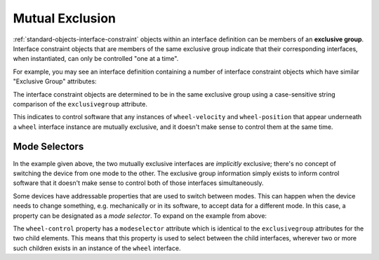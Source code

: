.. _tutorial-mutual-exclusion:

################
Mutual Exclusion
################

:ref:`standard-objects-interface-constraint` objects within an interface definition can be members
of an **exclusive group**. Interface constraint objects that are members of the same exclusive
group indicate that their corresponding interfaces, when instantiated, can only be controlled "one
at a time".

For example, you may see an interface definition containing a number of interface constraint
objects which have similar "Exclusive Group" attributes:

.. tabs::

  .. code-tab:: xml

    <!-- Simplified... -->
    <interfacedef class="org.esta.wheel.1/wheel" name="Wheel" description="An indexable, rotating wheel">
      <interfaceconstraint class="org.esta.wheel.1/wheel-velocity" maximum="1" exclusivegroup="wheel-control" />
      <interfaceconstraint class="org.esta.wheel.1/wheel-position" maximum="1" exclusivegroup="wheel-control" />
    </interfacedef>

  .. code-tab:: json

    {
      "type": "interfacedef",
      "class": "org.esta.wheel.1/wheel",
      "name": "Wheel",
      "description": "An indexable, rotating wheel",
      "children": [
        {
          "type": "interfaceconstraint",
          "class": "org.esta.wheel.1/wheel-velocity",
          "maximum": 1,
          "exclusivegroup": "wheel-control"
        },
        {
          "type": "interfaceconstraint",
          "class": "org.esta.wheel.1/wheel-position",
          "maximum": 1,
          "exclusivegroup": "wheel-control"
        }
      ]
    }

The interface constraint objects are determined to be in the same exclusive group using a
case-sensitive string comparison of the ``exclusivegroup`` attribute.

This indicates to control software that any instances of ``wheel-velocity`` and ``wheel-position``
that appear underneath a ``wheel`` interface instance are mutually exclusive, and it doesn't make
sense to control them at the same time.

**************
Mode Selectors
**************

In the example given above, the two mutually exclusive interfaces are *implicitly* exclusive;
there's no concept of switching the device from one mode to the other. The exclusive group
information simply exists to inform control software that it doesn't make sense to control both of
those interfaces simultaneously.

Some devices have addressable properties that are used to switch between modes. This can happen
when the device needs to change something, e.g. mechanically or in its software, to accept data for
a different mode. In this case, a property can be designated as a *mode selector*. To expand on the
example from above:

.. tabs::

  .. code-tab:: xml

    <!-- Simplified... -->
    <interfacedef class="org.esta.wheel.1/wheel" name="Wheel" description="An indexable, rotating wheel">
      <property class="org.esta.core.1/interface-selector" alias="wheel-control" modeselector="wheel-control" access="readwrite" lifetime="runtime" />

      <interfaceconstraint class="org.esta.wheel.1/wheel-velocity" maximum="1" exclusivegroup="wheel-control" />
      <interfaceconstraint class="org.esta.wheel.1/wheel-position" maximum="1" exclusivegroup="wheel-control" />
    </interfacedef>

  .. code-tab:: json

    {
      "type": "interfacedef",
      "class": "org.esta.wheel.1/wheel",
      "name": "Wheel",
      "description": "An indexable, rotating wheel",
      "children": [
        {
          "type": "property",
          "class": "org.esta.core.1/interface-selector",
          "alias": "wheel-control",
          "modeselector": "wheel-control",
          "access": "readwrite"
          "lifetime": "runtime"
        },
        {
          "type": "interfaceconstraint",
          "class": "org.esta.wheel.1/wheel-velocity",
          "maximum": 1,
          "exclusivegroup": "wheel-control"
        },
        {
          "type": "interfaceconstraint",
          "class": "org.esta.wheel.1/wheel-position",
          "maximum": 1,
          "exclusivegroup": "wheel-control"
        }
      ]
    }

The ``wheel-control`` property has a ``modeselector`` attribute which is identical to the
``exclusivegroup`` attributes for the two child elements. This means that this property is used to
select between the child interfaces, wherever two or more such children exists in an instance of
the ``wheel`` interface.
